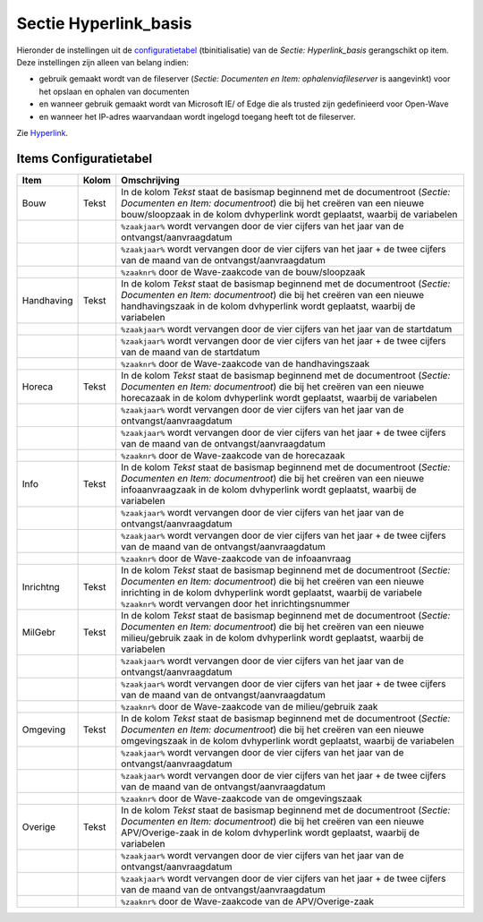 Sectie Hyperlink_basis
======================

Hieronder de instellingen uit de
`configuratietabel </docs/instellen_inrichten/configuratie.md>`__
(tbinitialisatie) van de *Sectie: Hyperlink_basis* gerangschikt op item.
Deze instellingen zijn alleen van belang indien:

-  gebruik gemaakt wordt van de fileserver (*Sectie: Documenten en Item:
   ophalenviafileserver* is aangevinkt) voor het opslaan en ophalen van
   documenten
-  en wanneer gebruik gemaakt wordt van Microsoft IE/ of Edge die als
   trusted zijn gedefinieerd voor Open-Wave
-  en wanneer het IP-adres waarvandaan wordt ingelogd toegang heeft tot
   de fileserver.

Zie `Hyperlink </docs/instellen_inrichten/hyperlink.md>`__.

Items Configuratietabel
-----------------------

+------------+-------+-----------------------------------------------+
| Item       | Kolom | Omschrijving                                  |
+============+=======+===============================================+
| Bouw       | Tekst | In de kolom *Tekst* staat de basismap         |
|            |       | beginnend met de documentroot (*Sectie:       |
|            |       | Documenten en Item: documentroot*) die bij    |
|            |       | het creëren van een nieuwe bouw/sloopzaak in  |
|            |       | de kolom dvhyperlink wordt geplaatst, waarbij |
|            |       | de variabelen                                 |
+------------+-------+-----------------------------------------------+
|            |       | ``%zaakjaar%`` wordt vervangen door de vier   |
|            |       | cijfers van het jaar van de                   |
|            |       | ontvangst/aanvraagdatum                       |
+------------+-------+-----------------------------------------------+
|            |       | ``%zaakjaar%`` wordt vervangen door de vier   |
|            |       | cijfers van het jaar + de twee cijfers van de |
|            |       | maand van de ontvangst/aanvraagdatum          |
+------------+-------+-----------------------------------------------+
|            |       | ``%zaaknr%`` door de Wave-zaakcode van de     |
|            |       | bouw/sloopzaak                                |
+------------+-------+-----------------------------------------------+
| Handhaving | Tekst | In de kolom *Tekst* staat de basismap         |
|            |       | beginnend met de documentroot (*Sectie:       |
|            |       | Documenten en Item: documentroot*) die bij    |
|            |       | het creëren van een nieuwe handhavingszaak in |
|            |       | de kolom dvhyperlink wordt geplaatst, waarbij |
|            |       | de variabelen                                 |
+------------+-------+-----------------------------------------------+
|            |       | ``%zaakjaar%`` wordt vervangen door de vier   |
|            |       | cijfers van het jaar van de startdatum        |
+------------+-------+-----------------------------------------------+
|            |       | ``%zaakjaar%`` wordt vervangen door de vier   |
|            |       | cijfers van het jaar + de twee cijfers van de |
|            |       | maand van de startdatum                       |
+------------+-------+-----------------------------------------------+
|            |       | ``%zaaknr%`` door de Wave-zaakcode van de     |
|            |       | handhavingszaak                               |
+------------+-------+-----------------------------------------------+
| Horeca     | Tekst | In de kolom *Tekst* staat de basismap         |
|            |       | beginnend met de documentroot (*Sectie:       |
|            |       | Documenten en Item: documentroot*) die bij    |
|            |       | het creëren van een nieuwe horecazaak in de   |
|            |       | kolom dvhyperlink wordt geplaatst, waarbij de |
|            |       | variabelen                                    |
+------------+-------+-----------------------------------------------+
|            |       | ``%zaakjaar%`` wordt vervangen door de vier   |
|            |       | cijfers van het jaar van de                   |
|            |       | ontvangst/aanvraagdatum                       |
+------------+-------+-----------------------------------------------+
|            |       | ``%zaakjaar%`` wordt vervangen door de vier   |
|            |       | cijfers van het jaar + de twee cijfers van de |
|            |       | maand van de ontvangst/aanvraagdatum          |
+------------+-------+-----------------------------------------------+
|            |       | ``%zaaknr%`` door de Wave-zaakcode van de     |
|            |       | horecazaak                                    |
+------------+-------+-----------------------------------------------+
| Info       | Tekst | In de kolom *Tekst* staat de basismap         |
|            |       | beginnend met de documentroot (*Sectie:       |
|            |       | Documenten en Item: documentroot*) die bij    |
|            |       | het creëren van een nieuwe infoaanvraagzaak   |
|            |       | in de kolom dvhyperlink wordt geplaatst,      |
|            |       | waarbij de variabelen                         |
+------------+-------+-----------------------------------------------+
|            |       | ``%zaakjaar%`` wordt vervangen door de vier   |
|            |       | cijfers van het jaar van de                   |
|            |       | ontvangst/aanvraagdatum                       |
+------------+-------+-----------------------------------------------+
|            |       | ``%zaakjaar%`` wordt vervangen door de vier   |
|            |       | cijfers van het jaar + de twee cijfers van de |
|            |       | maand van de ontvangst/aanvraagdatum          |
+------------+-------+-----------------------------------------------+
|            |       | ``%zaaknr%`` door de Wave-zaakcode van de     |
|            |       | infoaanvraag                                  |
+------------+-------+-----------------------------------------------+
| Inrichtng  | Tekst | In de kolom *Tekst* staat de basismap         |
|            |       | beginnend met de documentroot (*Sectie:       |
|            |       | Documenten en Item: documentroot*) die bij    |
|            |       | het creëren van een nieuwe inrichting in de   |
|            |       | kolom dvhyperlink wordt geplaatst, waarbij de |
|            |       | variabele ``%zaaknr%`` wordt vervangen door   |
|            |       | het inrichtingsnummer                         |
+------------+-------+-----------------------------------------------+
| MilGebr    | Tekst | In de kolom *Tekst* staat de basismap         |
|            |       | beginnend met de documentroot (*Sectie:       |
|            |       | Documenten en Item: documentroot*) die bij    |
|            |       | het creëren van een nieuwe milieu/gebruik     |
|            |       | zaak in de kolom dvhyperlink wordt geplaatst, |
|            |       | waarbij de variabelen                         |
+------------+-------+-----------------------------------------------+
|            |       | ``%zaakjaar%`` wordt vervangen door de vier   |
|            |       | cijfers van het jaar van de                   |
|            |       | ontvangst/aanvraagdatum                       |
+------------+-------+-----------------------------------------------+
|            |       | ``%zaakjaar%`` wordt vervangen door de vier   |
|            |       | cijfers van het jaar + de twee cijfers van de |
|            |       | maand van de ontvangst/aanvraagdatum          |
+------------+-------+-----------------------------------------------+
|            |       | ``%zaaknr%`` door de Wave-zaakcode van de     |
|            |       | milieu/gebruik zaak                           |
+------------+-------+-----------------------------------------------+
| Omgeving   | Tekst | In de kolom *Tekst* staat de basismap         |
|            |       | beginnend met de documentroot (*Sectie:       |
|            |       | Documenten en Item: documentroot*) die bij    |
|            |       | het creëren van een nieuwe omgevingszaak in   |
|            |       | de kolom dvhyperlink wordt geplaatst, waarbij |
|            |       | de variabelen                                 |
+------------+-------+-----------------------------------------------+
|            |       | ``%zaakjaar%`` wordt vervangen door de vier   |
|            |       | cijfers van het jaar van de                   |
|            |       | ontvangst/aanvraagdatum                       |
+------------+-------+-----------------------------------------------+
|            |       | ``%zaakjaar%`` wordt vervangen door de vier   |
|            |       | cijfers van het jaar + de twee cijfers van de |
|            |       | maand van de ontvangst/aanvraagdatum          |
+------------+-------+-----------------------------------------------+
|            |       | ``%zaaknr%`` door de Wave-zaakcode van de     |
|            |       | omgevingszaak                                 |
+------------+-------+-----------------------------------------------+
| Overige    | Tekst | In de kolom *Tekst* staat de basismap         |
|            |       | beginnend met de documentroot (*Sectie:       |
|            |       | Documenten en Item: documentroot*) die bij    |
|            |       | het creëren van een nieuwe APV/Overige-zaak   |
|            |       | in de kolom dvhyperlink wordt geplaatst,      |
|            |       | waarbij de variabelen                         |
+------------+-------+-----------------------------------------------+
|            |       | ``%zaakjaar%`` wordt vervangen door de vier   |
|            |       | cijfers van het jaar van de                   |
|            |       | ontvangst/aanvraagdatum                       |
+------------+-------+-----------------------------------------------+
|            |       | ``%zaakjaar%`` wordt vervangen door de vier   |
|            |       | cijfers van het jaar + de twee cijfers van de |
|            |       | maand van de ontvangst/aanvraagdatum          |
+------------+-------+-----------------------------------------------+
|            |       | ``%zaaknr%`` door de Wave-zaakcode van de     |
|            |       | APV/Overige-zaak                              |
+------------+-------+-----------------------------------------------+
